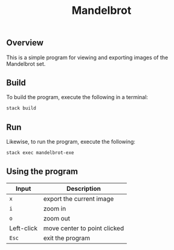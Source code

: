 #+TITLE: Mandelbrot
** Overview
This is a simple program for viewing and exporting images of the Mandelbrot set.
** Build
To build the program, execute the following in a terminal:
#+BEGIN_SRC sh
stack build
#+END_SRC
** Run
Likewise, to run the program, execute the following:
#+BEGIN_SRC sh
stack exec mandelbrot-exe
#+END_SRC
** Using the program
| Input      | Description                  |
|------------+------------------------------|
| ~x~        | export the current image     |
| ~i~        | zoom in                      |
| ~o~        | zoom out                     |
| Left-click | move center to point clicked |
| ~Esc~      | exit the program             |
